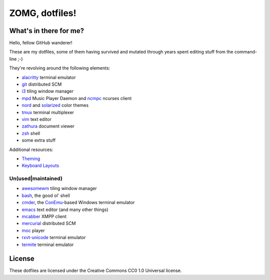 ZOMG, dotfiles!
===============

What's in there for me?
-----------------------

Hello, fellow GitHub wanderer!

These are my dotfiles, some of them having survived and mutated through years
spent editing stuff from the command-line ;-)

They're revolving around the following elements:

* `alacritty`_ terminal emulator
* `git`_ distributed SCM
* `i3`_ tiling window manager
* `mpd`_ Music Player Daemon and `ncmpc`_ ncurses client
* `nord`_ and `solarized`_ color themes
* `tmux`_ terminal multiplexer
* `vim`_ text editor
* `zathura`_ document viewer
* `zsh`_ shell
* some extra stuff

Additional resources:

- `Theming <Theming.rst>`_
- `Keyboard Layouts <KeyboardLayouts.rst>`_

Un(used|maintained)
~~~~~~~~~~~~~~~~~~~

* `awesomewm`_ tiling window manager
* `bash`_, the good ol' shell
* `cmder`_, the `ConEmu`_-based Windows terminal emulator
* `emacs`_ text editor (and many other things)
* `mcabber`_ XMPP client
* `mercurial`_ distributed SCM
* `moc`_ player
* `rxvt-unicode`_ terminal emulator
* `termite`_ terminal emulator

.. _alacritty: https://github.com/alacritty/alacritty
.. _awesomewm: https://awesomewm.org/
.. _bash: https://www.gnu.org/software/bash/
.. _cmder: https://cmder.net/
.. _ConEmu: https://conemu.github.io/
.. _emacs: https://www.gnu.org/software/emacs/
.. _git: http://git-scm.com/
.. _i3: https://i3wm.org
.. _mcabber: http://mcabber.com/
.. _mercurial: https://www.mercurial-scm.org/
.. _moc: http://moc.daper.net/
.. _mpd: https://www.musicpd.org/
.. _ncmpc: https://www.musicpd.org/clients/ncmpc/
.. _nord: https://www.nordtheme.com/docs/colors-and-palettes
.. _rxvt-unicode: http://software.schmorp.de/pkg/rxvt-unicode.html
.. _solarized: http://ethanschoonover.com/solarized
.. _termite: https://github.com/thestinger/termite/
.. _tmux: https://tmux.github.io/
.. _vim: https://vim.sourceforge.io/
.. _zathura: https://pwmt.org/projects/zathura/
.. _zsh: http://www.zsh.org/

License
-------

These dotfiles are licensed under the Creative Commons CC0 1.0 Universal license.
